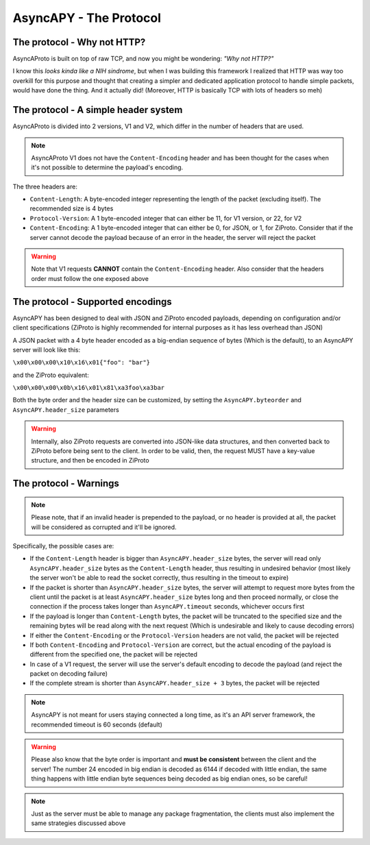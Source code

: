 AsyncAPY - The Protocol
=======================


The protocol - Why not HTTP?
----------------------------
   
AsyncAProto is built on top of raw TCP, and now you might be wondering: `"Why not HTTP?"`
	                 
I know this `looks kinda like a NIH sindrome`, but when I was building this framework I realized that HTTP was way too overkill for this purpose
and thought that creating a simpler and dedicated application protocol to handle simple packets, would have done the thing. And it actually did!
(Moreover, HTTP is basically TCP with lots of headers so meh)

The protocol - A simple header system
--------------------------------------

AsyncAProto is divided into 2 versions, V1 and V2, which differ in the number of headers that are used.

.. note::
   AsyncAProto V1 does not have the ``Content-Encoding`` header and has been thought for the cases when it's not possible to determine the payload's encoding.

The three headers are:

- ``Content-Length``: A byte-encoded integer representing the length of the packet (excluding itself). The recommended size is 4 bytes
- ``Protocol-Version``: A 1 byte-encoded integer that can either be 11, for V1 version, or 22, for V2 
- ``Content-Encoding``: A 1 byte-encoded integer that can either be 0, for JSON, or 1, for ZiProto. Consider that if the server cannot decode the payload because of an error in the header, the server will reject the packet

.. warning::
   Note that V1 requests **CANNOT** contain the ``Content-Encoding`` header. Also consider that the headers order must follow the one exposed above
          
    
The protocol - Supported encodings
-----------------------------------
                          
AsyncAPY has been designed to deal with JSON and ZiProto encoded payloads, depending on configuration and/or client specifications (ZiProto is highly recommended for internal purposes as it has less overhead than JSON) 

A JSON packet with a 4 byte header encoded as a big-endian sequence of bytes (Which is the default), to an AsyncAPY server will look like this:

``\x00\x00\x00\x10\x16\x01{"foo": "bar"}``
                          
and the ZiProto equivalent:
 
``\x00\x00\x00\x0b\x16\x01\x81\xa3foo\xa3bar``

Both the byte order and the header size can be customized, by setting the ``AsyncAPY.byteorder`` and ``AsyncAPY.header_size`` parameters
            
.. warning::
   Internally, also ZiProto requests are converted into JSON-like data structures, and then converted back to ZiProto before
   being sent to the client. In order to be valid, then, the request MUST have a key-value structure, and then be encoded in ZiProto


The protocol - Warnings
-----------------------

.. note::
   Please note, that if an invalid header is prepended to the payload, or no header is provided at all, the packet will be considered as corrupted and it'll be ignored.

Specifically, the possible cases are:	

- If the ``Content-Length`` header is bigger than ``AsyncAPY.header_size`` bytes, the server will read only ``AsyncAPY.header_size`` bytes as the ``Content-Length`` header, thus resulting in undesired behavior (most likely the server won't be able to read the socket correctly, thus resulting in the timeout to expire) 

- If the packet is shorter than ``AsyncAPY.header_size`` bytes, the server will attempt to request more bytes from the client until the packet is at least ``AsyncAPY.header_size`` bytes long and then proceed normally, or close the connection if the process takes longer than ``AsyncAPY.timeout`` seconds, whichever occurs first

- If the payload is longer than ``Content-Length`` bytes, the packet will be truncated to the specified size and the remaining bytes will be read along with the next request (Which is undesirable and likely to cause decoding errors)
      
- If either the ``Content-Encoding`` or the ``Protocol-Version`` headers are not valid, the packet will be rejected

- If both ``Content-Encoding`` and ``Protocol-Version`` are correct, but the actual encoding of the payload is different from the specified one, the packet will be rejected

- In case of a V1 request, the server will use the server's default encoding to decode the payload (and reject the packet on decoding failure)

- If the complete stream is shorter than ``AsyncAPY.header_size + 3`` bytes, the packet will be rejected

                              
.. note::
   AsyncAPY is not meant for users staying connected a long time, as it's an API server framework, the recommended timeout is 60 seconds (default) 
             
.. warning::
   Please also know that the byte order is important and **must be consistent** between the client and the server! The number 24 encoded in big endian is decoded as 6144 if decoded with little endian, the same thing happens with little endian byte sequences being decoded as big endian ones, so be careful! 
            
.. note::
   Just as the server must be able to manage any package fragmentation, the clients must also implement the same strategies discussed above

